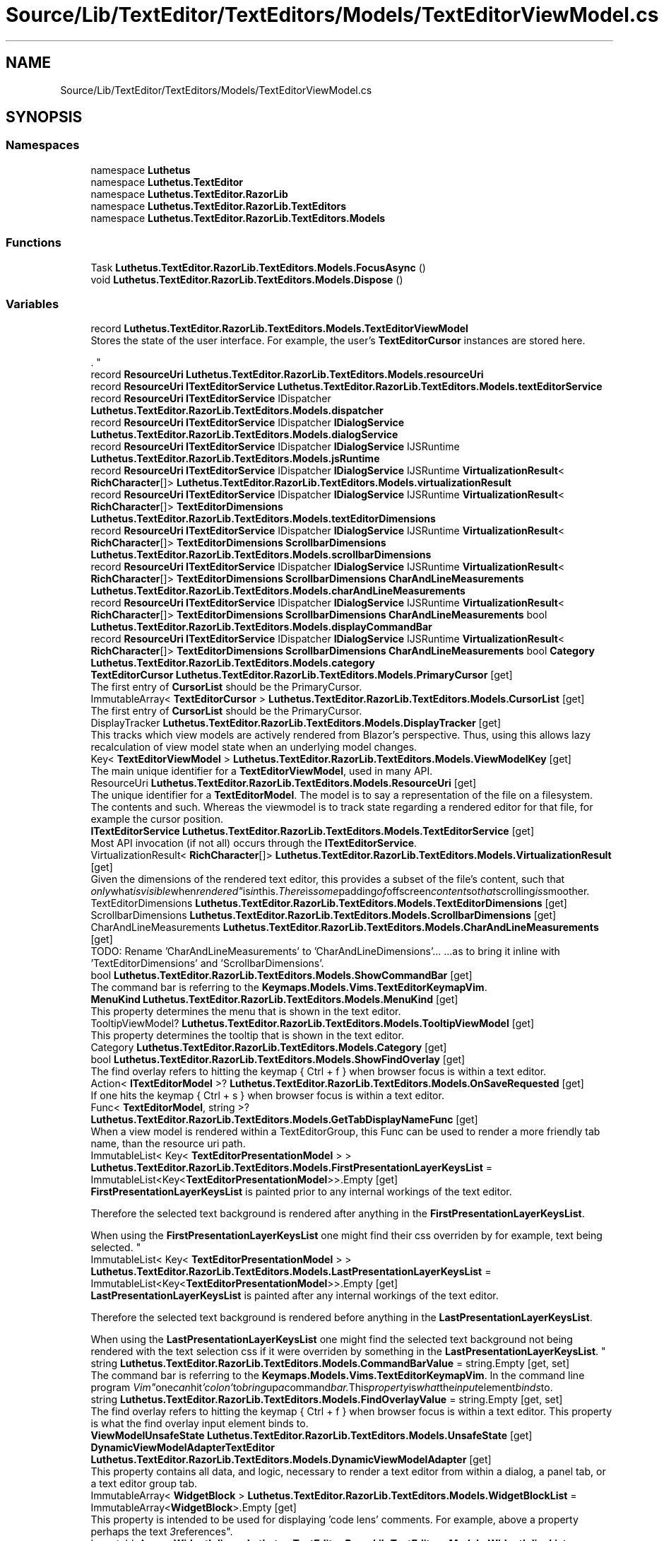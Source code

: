 .TH "Source/Lib/TextEditor/TextEditors/Models/TextEditorViewModel.cs" 3 "Version 1.0.0" "Luthetus.Ide" \" -*- nroff -*-
.ad l
.nh
.SH NAME
Source/Lib/TextEditor/TextEditors/Models/TextEditorViewModel.cs
.SH SYNOPSIS
.br
.PP
.SS "Namespaces"

.in +1c
.ti -1c
.RI "namespace \fBLuthetus\fP"
.br
.ti -1c
.RI "namespace \fBLuthetus\&.TextEditor\fP"
.br
.ti -1c
.RI "namespace \fBLuthetus\&.TextEditor\&.RazorLib\fP"
.br
.ti -1c
.RI "namespace \fBLuthetus\&.TextEditor\&.RazorLib\&.TextEditors\fP"
.br
.ti -1c
.RI "namespace \fBLuthetus\&.TextEditor\&.RazorLib\&.TextEditors\&.Models\fP"
.br
.in -1c
.SS "Functions"

.in +1c
.ti -1c
.RI "Task \fBLuthetus\&.TextEditor\&.RazorLib\&.TextEditors\&.Models\&.FocusAsync\fP ()"
.br
.ti -1c
.RI "void \fBLuthetus\&.TextEditor\&.RazorLib\&.TextEditors\&.Models\&.Dispose\fP ()"
.br
.in -1c
.SS "Variables"

.in +1c
.ti -1c
.RI "record \fBLuthetus\&.TextEditor\&.RazorLib\&.TextEditors\&.Models\&.TextEditorViewModel\fP"
.br
.RI "Stores the state of the user interface\&. For example, the user's \fBTextEditorCursor\fP instances are stored here\&.
.br

.br
\&. "
.ti -1c
.RI "record \fBResourceUri\fP \fBLuthetus\&.TextEditor\&.RazorLib\&.TextEditors\&.Models\&.resourceUri\fP"
.br
.ti -1c
.RI "record \fBResourceUri\fP \fBITextEditorService\fP \fBLuthetus\&.TextEditor\&.RazorLib\&.TextEditors\&.Models\&.textEditorService\fP"
.br
.ti -1c
.RI "record \fBResourceUri\fP \fBITextEditorService\fP IDispatcher \fBLuthetus\&.TextEditor\&.RazorLib\&.TextEditors\&.Models\&.dispatcher\fP"
.br
.ti -1c
.RI "record \fBResourceUri\fP \fBITextEditorService\fP IDispatcher \fBIDialogService\fP \fBLuthetus\&.TextEditor\&.RazorLib\&.TextEditors\&.Models\&.dialogService\fP"
.br
.ti -1c
.RI "record \fBResourceUri\fP \fBITextEditorService\fP IDispatcher \fBIDialogService\fP IJSRuntime \fBLuthetus\&.TextEditor\&.RazorLib\&.TextEditors\&.Models\&.jsRuntime\fP"
.br
.ti -1c
.RI "record \fBResourceUri\fP \fBITextEditorService\fP IDispatcher \fBIDialogService\fP IJSRuntime \fBVirtualizationResult\fP< \fBRichCharacter\fP[]> \fBLuthetus\&.TextEditor\&.RazorLib\&.TextEditors\&.Models\&.virtualizationResult\fP"
.br
.ti -1c
.RI "record \fBResourceUri\fP \fBITextEditorService\fP IDispatcher \fBIDialogService\fP IJSRuntime \fBVirtualizationResult\fP< \fBRichCharacter\fP[]> \fBTextEditorDimensions\fP \fBLuthetus\&.TextEditor\&.RazorLib\&.TextEditors\&.Models\&.textEditorDimensions\fP"
.br
.ti -1c
.RI "record \fBResourceUri\fP \fBITextEditorService\fP IDispatcher \fBIDialogService\fP IJSRuntime \fBVirtualizationResult\fP< \fBRichCharacter\fP[]> \fBTextEditorDimensions\fP \fBScrollbarDimensions\fP \fBLuthetus\&.TextEditor\&.RazorLib\&.TextEditors\&.Models\&.scrollbarDimensions\fP"
.br
.ti -1c
.RI "record \fBResourceUri\fP \fBITextEditorService\fP IDispatcher \fBIDialogService\fP IJSRuntime \fBVirtualizationResult\fP< \fBRichCharacter\fP[]> \fBTextEditorDimensions\fP \fBScrollbarDimensions\fP \fBCharAndLineMeasurements\fP \fBLuthetus\&.TextEditor\&.RazorLib\&.TextEditors\&.Models\&.charAndLineMeasurements\fP"
.br
.ti -1c
.RI "record \fBResourceUri\fP \fBITextEditorService\fP IDispatcher \fBIDialogService\fP IJSRuntime \fBVirtualizationResult\fP< \fBRichCharacter\fP[]> \fBTextEditorDimensions\fP \fBScrollbarDimensions\fP \fBCharAndLineMeasurements\fP bool \fBLuthetus\&.TextEditor\&.RazorLib\&.TextEditors\&.Models\&.displayCommandBar\fP"
.br
.ti -1c
.RI "record \fBResourceUri\fP \fBITextEditorService\fP IDispatcher \fBIDialogService\fP IJSRuntime \fBVirtualizationResult\fP< \fBRichCharacter\fP[]> \fBTextEditorDimensions\fP \fBScrollbarDimensions\fP \fBCharAndLineMeasurements\fP bool \fBCategory\fP \fBLuthetus\&.TextEditor\&.RazorLib\&.TextEditors\&.Models\&.category\fP"
.br
.ti -1c
.RI "\fBTextEditorCursor\fP \fBLuthetus\&.TextEditor\&.RazorLib\&.TextEditors\&.Models\&.PrimaryCursor\fP\fR [get]\fP"
.br
.RI "The first entry of \fBCursorList\fP should be the PrimaryCursor\&. "
.ti -1c
.RI "ImmutableArray< \fBTextEditorCursor\fP > \fBLuthetus\&.TextEditor\&.RazorLib\&.TextEditors\&.Models\&.CursorList\fP\fR [get]\fP"
.br
.RI "The first entry of \fBCursorList\fP should be the PrimaryCursor\&. "
.ti -1c
.RI "DisplayTracker \fBLuthetus\&.TextEditor\&.RazorLib\&.TextEditors\&.Models\&.DisplayTracker\fP\fR [get]\fP"
.br
.RI "This tracks which view models are actively rendered from Blazor's perspective\&. Thus, using this allows lazy recalculation of view model state when an underlying model changes\&. "
.ti -1c
.RI "Key< \fBTextEditorViewModel\fP > \fBLuthetus\&.TextEditor\&.RazorLib\&.TextEditors\&.Models\&.ViewModelKey\fP\fR [get]\fP"
.br
.RI "The main unique identifier for a \fBTextEditorViewModel\fP, used in many API\&. "
.ti -1c
.RI "ResourceUri \fBLuthetus\&.TextEditor\&.RazorLib\&.TextEditors\&.Models\&.ResourceUri\fP\fR [get]\fP"
.br
.RI "The unique identifier for a \fBTextEditorModel\fP\&. The model is to say a representation of the file on a filesystem\&. The contents and such\&. Whereas the viewmodel is to track state regarding a rendered editor for that file, for example the cursor position\&. "
.ti -1c
.RI "\fBITextEditorService\fP \fBLuthetus\&.TextEditor\&.RazorLib\&.TextEditors\&.Models\&.TextEditorService\fP\fR [get]\fP"
.br
.RI "Most API invocation (if not all) occurs through the \fBITextEditorService\fP\&. "
.ti -1c
.RI "VirtualizationResult< \fBRichCharacter\fP[]> \fBLuthetus\&.TextEditor\&.RazorLib\&.TextEditors\&.Models\&.VirtualizationResult\fP\fR [get]\fP"
.br
.RI "Given the dimensions of the rendered text editor, this provides a subset of the file's content, such that "only what isvisible when rendered" is in this\&. There is some padding of offscreen content so that scrolling is smoother\&. "
.ti -1c
.RI "TextEditorDimensions \fBLuthetus\&.TextEditor\&.RazorLib\&.TextEditors\&.Models\&.TextEditorDimensions\fP\fR [get]\fP"
.br
.ti -1c
.RI "ScrollbarDimensions \fBLuthetus\&.TextEditor\&.RazorLib\&.TextEditors\&.Models\&.ScrollbarDimensions\fP\fR [get]\fP"
.br
.ti -1c
.RI "CharAndLineMeasurements \fBLuthetus\&.TextEditor\&.RazorLib\&.TextEditors\&.Models\&.CharAndLineMeasurements\fP\fR [get]\fP"
.br
.RI "TODO: Rename 'CharAndLineMeasurements' to 'CharAndLineDimensions'\&.\&.\&. \&.\&.\&.as to bring it inline with 'TextEditorDimensions' and 'ScrollbarDimensions'\&. "
.ti -1c
.RI "bool \fBLuthetus\&.TextEditor\&.RazorLib\&.TextEditors\&.Models\&.ShowCommandBar\fP\fR [get]\fP"
.br
.RI "The command bar is referring to the \fBKeymaps\&.Models\&.Vims\&.TextEditorKeymapVim\fP\&. "
.ti -1c
.RI "\fBMenuKind\fP \fBLuthetus\&.TextEditor\&.RazorLib\&.TextEditors\&.Models\&.MenuKind\fP\fR [get]\fP"
.br
.RI "This property determines the menu that is shown in the text editor\&. "
.ti -1c
.RI "TooltipViewModel? \fBLuthetus\&.TextEditor\&.RazorLib\&.TextEditors\&.Models\&.TooltipViewModel\fP\fR [get]\fP"
.br
.RI "This property determines the tooltip that is shown in the text editor\&. "
.ti -1c
.RI "Category \fBLuthetus\&.TextEditor\&.RazorLib\&.TextEditors\&.Models\&.Category\fP\fR [get]\fP"
.br
.ti -1c
.RI "bool \fBLuthetus\&.TextEditor\&.RazorLib\&.TextEditors\&.Models\&.ShowFindOverlay\fP\fR [get]\fP"
.br
.RI "The find overlay refers to hitting the keymap { Ctrl + f } when browser focus is within a text editor\&. "
.ti -1c
.RI "Action< \fBITextEditorModel\fP >? \fBLuthetus\&.TextEditor\&.RazorLib\&.TextEditors\&.Models\&.OnSaveRequested\fP\fR [get]\fP"
.br
.RI "If one hits the keymap { Ctrl + s } when browser focus is within a text editor\&. "
.ti -1c
.RI "Func< \fBTextEditorModel\fP, string >? \fBLuthetus\&.TextEditor\&.RazorLib\&.TextEditors\&.Models\&.GetTabDisplayNameFunc\fP\fR [get]\fP"
.br
.RI "When a view model is rendered within a TextEditorGroup, this Func can be used to render a more friendly tab name, than the resource uri path\&. "
.ti -1c
.RI "ImmutableList< Key< \fBTextEditorPresentationModel\fP > > \fBLuthetus\&.TextEditor\&.RazorLib\&.TextEditors\&.Models\&.FirstPresentationLayerKeysList\fP = ImmutableList<Key<\fBTextEditorPresentationModel\fP>>\&.Empty\fR [get]\fP"
.br
.RI "\fBFirstPresentationLayerKeysList\fP is painted prior to any internal workings of the text editor\&.
.br

.br
 Therefore the selected text background is rendered after anything in the \fBFirstPresentationLayerKeysList\fP\&.
.br

.br
 When using the \fBFirstPresentationLayerKeysList\fP one might find their css overriden by for example, text being selected\&. "
.ti -1c
.RI "ImmutableList< Key< \fBTextEditorPresentationModel\fP > > \fBLuthetus\&.TextEditor\&.RazorLib\&.TextEditors\&.Models\&.LastPresentationLayerKeysList\fP = ImmutableList<Key<\fBTextEditorPresentationModel\fP>>\&.Empty\fR [get]\fP"
.br
.RI "\fBLastPresentationLayerKeysList\fP is painted after any internal workings of the text editor\&.
.br

.br
 Therefore the selected text background is rendered before anything in the \fBLastPresentationLayerKeysList\fP\&.
.br

.br
 When using the \fBLastPresentationLayerKeysList\fP one might find the selected text background not being rendered with the text selection css if it were overriden by something in the \fBLastPresentationLayerKeysList\fP\&. "
.ti -1c
.RI "string \fBLuthetus\&.TextEditor\&.RazorLib\&.TextEditors\&.Models\&.CommandBarValue\fP = string\&.Empty\fR [get, set]\fP"
.br
.RI "The command bar is referring to the \fBKeymaps\&.Models\&.Vims\&.TextEditorKeymapVim\fP\&. In the command line program "Vim" one can hit 'colon' to bring up a command bar\&. This property is what the input element binds to\&. "
.ti -1c
.RI "string \fBLuthetus\&.TextEditor\&.RazorLib\&.TextEditors\&.Models\&.FindOverlayValue\fP = string\&.Empty\fR [get, set]\fP"
.br
.RI "The find overlay refers to hitting the keymap { Ctrl + f } when browser focus is within a text editor\&. This property is what the find overlay input element binds to\&. "
.ti -1c
.RI "\fBViewModelUnsafeState\fP \fBLuthetus\&.TextEditor\&.RazorLib\&.TextEditors\&.Models\&.UnsafeState\fP\fR [get]\fP"
.br
.ti -1c
.RI "\fBDynamicViewModelAdapterTextEditor\fP \fBLuthetus\&.TextEditor\&.RazorLib\&.TextEditors\&.Models\&.DynamicViewModelAdapter\fP\fR [get]\fP"
.br
.RI "This property contains all data, and logic, necessary to render a text editor from within a dialog, a panel tab, or a text editor group tab\&. "
.ti -1c
.RI "ImmutableArray< \fBWidgetBlock\fP > \fBLuthetus\&.TextEditor\&.RazorLib\&.TextEditors\&.Models\&.WidgetBlockList\fP = ImmutableArray<\fBWidgetBlock\fP>\&.Empty\fR [get]\fP"
.br
.RI "This property is intended to be used for displaying 'code lens' comments\&. For example, above a property perhaps the text "3 references"\&. "
.ti -1c
.RI "ImmutableArray< \fBWidgetInline\fP > \fBLuthetus\&.TextEditor\&.RazorLib\&.TextEditors\&.Models\&.WidgetInlineList\fP = ImmutableArray<\fBWidgetInline\fP>\&.Empty\fR [get]\fP"
.br
.RI "This property is intended to be used for displaying 'inline hints'\&. For example, if the type of a lambda's parameter is not deemed obvious, one could inline the parameter's type\&. This inline hint wouldn't be actual text in the document\&. "
.ti -1c
.RI "ImmutableArray< \fBWidgetOverlay\fP > \fBLuthetus\&.TextEditor\&.RazorLib\&.TextEditors\&.Models\&.WidgetOverlayList\fP = ImmutableArray<\fBWidgetOverlay\fP>\&.Empty\fR [get]\fP"
.br
.ti -1c
.RI "string \fBLuthetus\&.TextEditor\&.RazorLib\&.TextEditors\&.Models\&.BodyElementId\fP\fR [get]\fP"
.br
.ti -1c
.RI "string \fBLuthetus\&.TextEditor\&.RazorLib\&.TextEditors\&.Models\&.PrimaryCursorContentId\fP\fR [get]\fP"
.br
.ti -1c
.RI "string \fBLuthetus\&.TextEditor\&.RazorLib\&.TextEditors\&.Models\&.GutterElementId\fP\fR [get]\fP"
.br
.ti -1c
.RI "string \fBLuthetus\&.TextEditor\&.RazorLib\&.TextEditors\&.Models\&.FindOverlayId\fP\fR [get]\fP"
.br
.in -1c
.SH "Author"
.PP 
Generated automatically by Doxygen for Luthetus\&.Ide from the source code\&.
